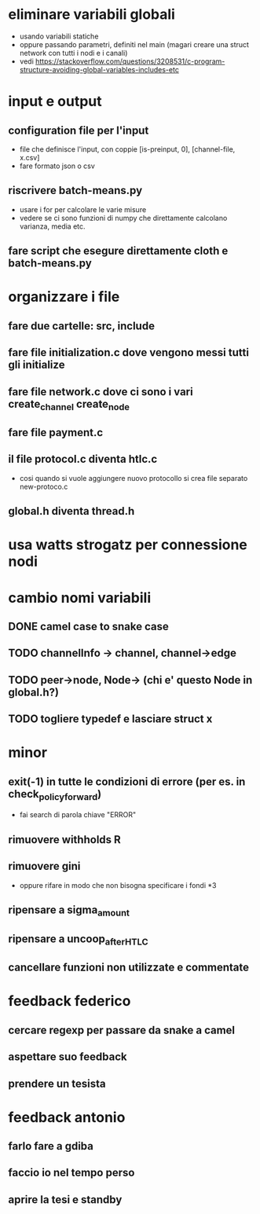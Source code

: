 * eliminare variabili globali
- usando variabili statiche
- oppure passando parametri, definiti nel main (magari creare una struct network con tutti i nodi e i canali)
- vedi https://stackoverflow.com/questions/3208531/c-program-structure-avoiding-global-variables-includes-etc
* input e output
** configuration file per l'input
- file che definisce l'input, con coppie [is-preinput, 0], [channel-file, x.csv]
- fare formato json o csv
** riscrivere  batch-means.py
- usare i for per calcolare le varie misure
- vedere se ci sono funzioni di numpy che direttamente calcolano varianza, media etc.
** fare script che esegure direttamente cloth e batch-means.py
* organizzare i file
** fare due cartelle: src, include
** fare file initialization.c dove vengono messi tutti gli initialize 
** fare file network.c dove ci sono i vari create_channel create_node
** fare file payment.c
** il file protocol.c diventa htlc.c
- cosi quando si vuole aggiungere nuovo protocollo si crea file separato new-protoco.c
** global.h diventa thread.h
* usa watts strogatz per connessione nodi
* cambio nomi variabili
** DONE camel case to snake case
** TODO channelInfo -> channel, channel->edge
** TODO peer->node, Node-> (chi e' questo Node in global.h?)
** TODO togliere typedef e lasciare struct x
* minor
** exit(-1) in tutte le condizioni di errore (per es. in check_policy_forward)
- fai search di parola chiave "ERROR"
** rimuovere withholds R
** rimuovere gini
- oppure rifare in modo che non bisogna specificare i fondi *3
** ripensare a sigma_amount
** ripensare a uncoop_after_HTLC
** cancellare funzioni non utilizzate e commentate
* feedback federico
** cercare regexp per passare da snake a camel
** aspettare suo feedback
** prendere un tesista
* feedback antonio
** farlo fare a gdiba
** faccio io nel tempo perso
** aprire la tesi e standby
